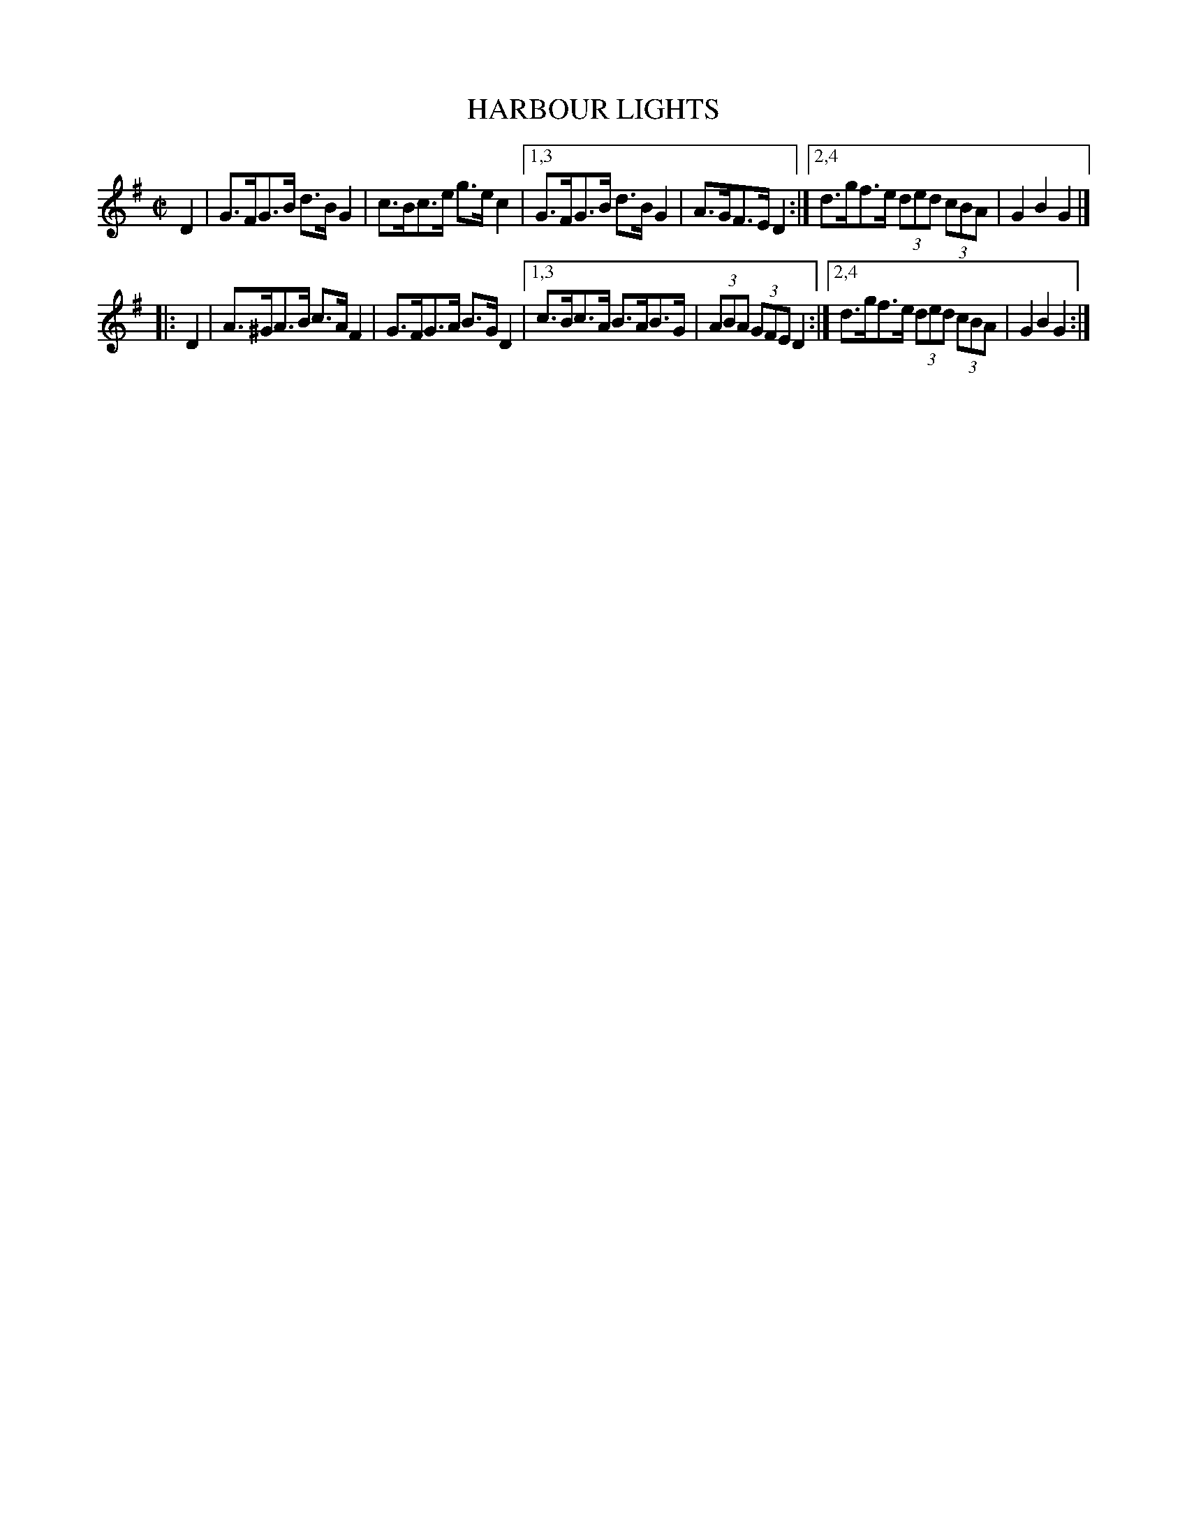 X: 4289
T: HARBOUR LIGHTS
%R: hornpipe, reel
B: James Kerr "Merry Melodies" v.4 p.31 #289
Z: 2016 John Chambers <jc:trillian.mit.edu>
M: C|
L: 1/8
K: G
D2 |\
G>FG>B d>BG2 | c>Bc>e g>ec2 |\
[1,3 G>FG>B d>BG2 | A>GF>E D2 :|\
[2,4 d>gf>e (3ded (3cBA | G2B2G2 |]
|: D2 |\
A>^GA>B c>AF2 | G>FG>A B>GD2 |\
[1,3 c>Bc>A B>AB>G | (3ABA (3GFE D2 :|\
[2,4 d>gf>e (3ded (3cBA | G2B2G2 :|
